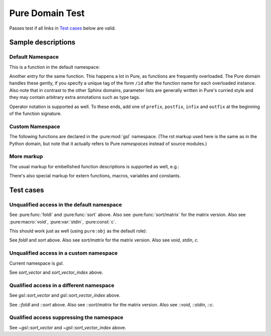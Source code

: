 ================
Pure Domain Test
================

Passes test if all links in `Test cases`_ below are valid.

Sample descriptions
===================

.. default-role:: emphasis

Default Namespace
-----------------

This is a function in the default namespace:

.. pure:function:: sort p xs

   Sorts the elements of the list `xs` in ascending order according to the
   given predicate `p`, using the C `qsort` function. The predicate `p` is
   invoked with two arguments and should return a truth value indicating
   whether the first argument is "less than" the second. An exception is
   raised if the result of a comparison is not a machine integer. Example::

     > sort (>) (1..10);
     [10,9,8,7,6,5,4,3,2,1]
     > sort (<) ans;
     [1,2,3,4,5,6,7,8,9,10]

   This function also works with matrices, see :pure:func:`sort/matrix` below.

Another entry for the same function. This happens a lot in Pure, as functions
are frequently overloaded. The Pure domain handles these gently, if you
specify a unique tag of the form ``/id`` after the function name for each
overloaded instance. Also note that in contrast to the other Sphinx domains,
parameter lists are generally written in Pure's curried style and they may
contain arbitrary extra annotations such as type tags.

.. pure:function:: sort /matrix p x::matrix

   Sorts the elements of a matrix `x` (non-destructively, i.e., without
   changing the original matrix) according to the given predicate `p`, using
   the C `qsort` function. This works exactly the same as with lists (see
   :pure:func:`sort` above), except that it takes and returns a matrix instead
   of a list. Note that the function sorts *all* elements of the matrix in one
   go (regardless of the dimensions), as if the matrix was a single big
   vector. The result matrix has the same dimensions as the input
   matrix. Example::

     > sort (<) {10,9;8,7;6,5};
     {5,6;7,8;9,10}

Operator notation is supported as well. To these ends, add one of ``prefix``,
``postfix``, ``infix`` and ``outfix`` at the beginning of the function
signature.

.. pure:function:: infix + x y

   Add two values. This works with numbers, strings and lists.

.. pure:function:: prefix - x

   Unary minus. Negates a number. This operator is special in Pure, as it's
   the only infix operator which is also used as a prefix operator.

.. pure:function:: postfix & x

   Creates a thunk which gets evaluated lazily. This is the only postfix
   operator defined in the prelude.

.. pure:function:: outfix {: :} x

   An outfix operator.

.. pure:module:: gsl

Custom Namespace
----------------

The following functions are declared in the :pure:mod:`gsl` namespace. (The
rst markup used here is the same as in the Python domain, but note that it
actually refers to Pure *namespaces* instead of source modules.)

.. pure:function:: sort_vector m::matrix

   Implements `gsl_sort` and `gsl_sort_int` without `stride` and `n`
   parameters.

.. pure:function:: sort_vector_index m::matrix

   Implements `gsl_sort_index` and `gsl_sort_int_index` without `stride`
   and `n` parameters.

More markup
-----------

.. pure:currentmodule:: None

The usual markup for embellished function descriptions is supported as well,
e.g.:

.. pure:function:: foldl f a xs -> b

   Accumulate the binary function `f` over all members of `xs`, starting from
   the initial value `a` and working from the front of the list towards its
   end.
   
   :param f:  accumulating function
   :type  f:  closure
   :param a:  initial value
   :type  a:  any type
   :param xs: values to be accumulated
   :type  xs: list
   :return:   accumulated value `b`
   :rtype:    any (usually the same as `a`, but that depends on `f`)

There's also special markup for extern functions, macros, variables and
constants.

.. pure:extern:: puts s::string

   Output a string on the terminal.

.. pure:macro:: void (catmap f x) = do f x
   		void (listmap f x) = do f x

   Helper macro to execute a list comprehension which is evaluated solely for
   its side-effects. This turns the implicit `map` of the comprehension into a
   `do` and thereby optimizes away the intermediate list result.

.. pure:variable:: stdin

   The standard input stream. This is a built-in variable.

.. pure:constant:: c = 299792

   A constant. The speed of light, what else?

Test cases
==========

Unqualified access in the default namespace
-------------------------------------------

See :pure:func:`foldl` and :pure:func:`sort` above. Also see
:pure:func:`sort/matrix` for the matrix version. Also see :pure:macro:`void`,
:pure:var:`stdin`, :pure:const:`c`.

This should work just as well (using ``pure:obj`` as the default role):

.. default-role:: pure:obj

See `foldl` and `sort` above. Also see `sort/matrix` for the matrix
version. Also see `void`, `stdin`, `c`.

Unqualified access in a custom namespace
----------------------------------------

.. pure:currentmodule:: gsl

Current namespace is `gsl`.

See `sort_vector` and `sort_vector_index` above.

.. pure:module:: dummy

Qualified access in a different namespace
-----------------------------------------

See `gsl::sort_vector` and `gsl::sort_vector_index` above.

See `::foldl` and `::sort` above. Also see `::sort/matrix` for the matrix
version. Also see `::void`, `::stdin`, `::c`.

Qualified access suppressing the namespace
------------------------------------------

See `~gsl::sort_vector` and `~gsl::sort_vector_index` above.
